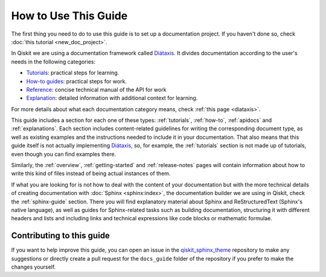 .. _how-to-use-this-guide:

#####################
How to Use This Guide
#####################

The first thing you need to do to use this guide is to set up a documentation project. If you haven't done so, check :doc:`this tutorial <new_doc_project>`.

In Qiskit we are using a documentation framework called `Diátaxis <https://diataxis.fr>`_. It divides documentation according to the user's needs in the following categories:

* `Tutorials <https://diataxis.fr/tutorials/>`_: practical steps for learning.
* `How-to guides <https://diataxis.fr/how-to-guides/>`_: practical steps for work.
* `Reference <https://diataxis.fr/reference/>`_: concise technical manual of the API for work
* `Explanation <https://diataxis.fr/explanation/>`_: detailed information with additional context for learning.

For more details about what each documentation category means, check :ref:`this page <diataxis>`.

This guide includes a section for each one of these types: :ref:`tutorials`, :ref:`how-to`, :ref:`apidocs` and :ref:`explanations`. Each section includes content-related guidelines for writing the corresponding document type, as well as existing examples and the instructions needed to
include it in your documentation. That also means that this guide itself is not actually implementing `Diátaxis <https://diataxis.fr>`_, so, for example,
the :ref:`tutorials` section is not made up of tutorials, even though you can find examples there.

Similarly, the :ref:`overview`, :ref:`getting-started` and :ref:`release-notes` pages will contain information about how to write this kind of files instead of being actual instances of them.

If what you are looking for is not how to deal with the content of your documentation but with the more technical details of creating documentation with :doc:`Sphinx <sphinx:index>`, the documentation builder we are using in Qiskit,
check the :ref:`sphinx-guide` section. There you will find explanatory material about Sphinx and ReStructuredText (Sphinx's native language), as well as guides for Sphinx-related tasks such as
building documentation, structuring it with different headers and lists and including links and technical expressions like code blocks or mathematic formulae.


Contributing to this guide
==========================

If you want to help improve this guide, you can open an issue in the `qiskit_sphinx_theme <https://github.com/Qiskit/qiskit_sphinx_theme>`_ repository to make any suggestions
or directly create a pull request for the ``docs_guide`` folder of the repository if you prefer to make the changes yourself.
